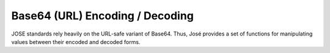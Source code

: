 Base64 (URL) Encoding / Decoding
=================================

JOSE standards rely heavily on the URL-safe variant of Base64. Thus, José
provides a set of functions for manipulating values between their encoded
and decoded forms.

.. c:function:: size_t jose_b64_dlen(size_t elen)

  Given an encoded length, returns a decoded length.

  This function is often used to allocate buffers to store a decoded value.

.. c:function:: size_t jose_b64_elen(size_t dlen)

  Given a decoded length, returns an encoded length.

  This function is often used to allocate buffers to store an encoded value.

.. c:function:: bool jose_b64_decode(const char *enc, uint8_t dec[])

  Decodes a Base64 (URL) encoded C string into a byte array.

  The dec buffer MUST be at least jose_b64_dlen(strlen(enc)) bytes.

  Returns true on success or false if a decoding error occurs.

.. c:function:: bool jose_b64_decode_json(const json_t *enc, uint8_t dec[])

  Decodes a Base64 (URL) encoded JSON string into a byte array.

  The dec buffer MUST be at least jose_b64_dlen(json_string_length(enc)) bytes.

  Returns true on success or false if a decoding error occurs.

.. c:function:: json_t *jose_b64_decode_json_load(const json_t *enc, int flags)

  Decodes a Base64 (URL) encoded JSON string and parses the resulting JSON.

  This function is used to decode values like the JWS Protected Header which
  occurs in the following format: BASE64URL(UTF8(JWS Protected Header)).

  The flags are passed to json_loadb() unmodified.

  Returns a JSON value on success or NULL on error.

.. c:function:: void jose_b64_encode(const uint8_t dec[], size_t len, char enc[])

  Encodes a byte array to a Base64 (URL) C string.

  The enc buffer MUST Be at least jose_b64_elen(len) + 1 bytes.

.. c:function:: json_t *jose_b64_encode_json(const uint8_t dec[], size_t len)

  Encodes a byte array to a Base64 (URL) JSON string.

  Returns a JSON string containing the encoding or NULL on failure.

.. c:function:: json_t *jose_b64_encode_json_dump(const json_t *dec, int flags)

  Serializes a JSON value and then encodes it to a Base64 (URL) JSON string.

  The flags are passed to json_load_callback() unmodified.

  Returns a JSON string containing the encoding or NULL on failure.

